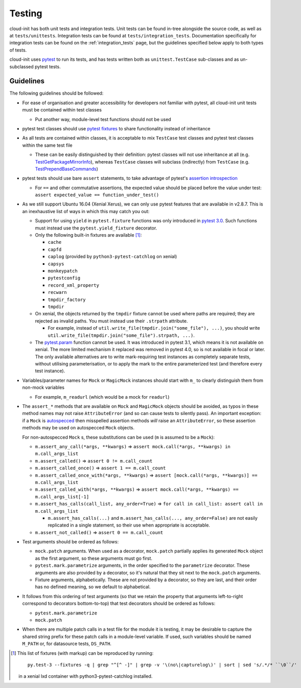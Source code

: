 *******
Testing
*******

cloud-init has both unit tests and integration tests. Unit tests can
be found in-tree alongside the source code, as well as
at ``tests/unittests``. Integration tests can be found at
``tests/integration_tests``. Documentation specifically for integration
tests can be found on the :ref:`integration_tests` page, but
the guidelines specified below apply to both types of tests.

cloud-init uses `pytest`_ to run its tests, and has tests written both
as ``unittest.TestCase`` sub-classes and as un-subclassed pytest tests.

Guidelines
==========

The following guidelines should be followed:

* For ease of organisation and greater accessibility for developers not
  familiar with pytest, all cloud-init unit tests must be contained
  within test classes

  * Put another way, module-level test functions should not be used

* pytest test classes should use `pytest fixtures`_ to share
  functionality instead of inheritance

* As all tests are contained within classes, it is acceptable to mix
  ``TestCase`` test classes and pytest test classes within the same
  test file

  * These can be easily distinguished by their definition: pytest
    classes will not use inheritance at all (e.g.
    `TestGetPackageMirrorInfo`_), whereas ``TestCase`` classes will
    subclass (indirectly) from ``TestCase`` (e.g.
    `TestPrependBaseCommands`_)

* pytest tests should use bare ``assert`` statements, to take advantage
  of pytest's `assertion introspection`_

  * For ``==`` and other commutative assertions, the expected value
    should be placed before the value under test:
    ``assert expected_value == function_under_test()``

* As we still support Ubuntu 16.04 (Xenial Xerus), we can only use
  pytest features that are available in v2.8.7.  This is an
  inexhaustive list of ways in which this may catch you out:

  * Support for using ``yield`` in ``pytest.fixture`` functions was
    only introduced in `pytest 3.0`_.  Such functions must instead use
    the ``pytest.yield_fixture`` decorator.

  * Only the following built-in fixtures are available
    [#fixture-list]_:

    * ``cache``
    * ``capfd``
    * ``caplog`` (provided by ``python3-pytest-catchlog`` on xenial)
    * ``capsys``
    * ``monkeypatch``
    * ``pytestconfig``
    * ``record_xml_property``
    * ``recwarn``
    * ``tmpdir_factory``
    * ``tmpdir``

  * On xenial, the objects returned by the ``tmpdir`` fixture cannot be
    used where paths are required; they are rejected as invalid paths.
    You must instead use their ``.strpath`` attribute.

    * For example, instead of
      ``util.write_file(tmpdir.join("some_file"), ...)``, you should
      write ``util.write_file(tmpdir.join("some_file").strpath, ...)``.

  * The `pytest.param`_ function cannot be used. It was introduced in
    pytest 3.1, which means it is not available on xenial.  The more
    limited mechanism it replaced was removed in pytest 4.0, so is not
    available in focal or later.  The only available alternatives are
    to write mark-requiring test instances as completely separate
    tests, without utilising parameterisation, or to apply the mark to
    the entire parameterized test (and therefore every test instance).

* Variables/parameter names for ``Mock`` or ``MagicMock`` instances
  should start with ``m_`` to clearly distinguish them from non-mock
  variables

  * For example, ``m_readurl`` (which would be a mock for ``readurl``)

* The ``assert_*`` methods that are available on ``Mock`` and
  ``MagicMock`` objects should be avoided, as typos in these method
  names may not raise ``AttributeError`` (and so can cause tests to
  silently pass).  An important exception: if a ``Mock`` is
  `autospecced`_ then misspelled assertion methods *will* raise an
  ``AttributeError``, so these assertion methods may be used on
  autospecced ``Mock`` objects.

  For non-autospecced ``Mock`` s, these substitutions can be used
  (``m`` is assumed to be a ``Mock``):

  * ``m.assert_any_call(*args, **kwargs)`` => ``assert
    mock.call(*args, **kwargs) in m.call_args_list``
  * ``m.assert_called()`` => ``assert 0 != m.call_count``
  * ``m.assert_called_once()`` => ``assert 1 == m.call_count``
  * ``m.assert_called_once_with(*args, **kwargs)`` => ``assert
    [mock.call(*args, **kwargs)] == m.call_args_list``
  * ``m.assert_called_with(*args, **kwargs)`` => ``assert
    mock.call(*args, **kwargs) == m.call_args_list[-1]``
  * ``m.assert_has_calls(call_list, any_order=True)`` => ``for call in
    call_list: assert call in m.call_args_list``

    * ``m.assert_has_calls(...)`` and ``m.assert_has_calls(...,
      any_order=False)`` are not easily replicated in a single
      statement, so their use when appropriate is acceptable.

  * ``m.assert_not_called()`` => ``assert 0 == m.call_count``

* Test arguments should be ordered as follows:

  * ``mock.patch`` arguments.  When used as a decorator, ``mock.patch``
    partially applies its generated ``Mock`` object as the first
    argument, so these arguments must go first.
  * ``pytest.mark.parametrize`` arguments, in the order specified to
    the ``parametrize`` decorator.  These arguments are also provided
    by a decorator, so it's natural that they sit next to the
    ``mock.patch`` arguments.
  * Fixture arguments, alphabetically.  These are not provided by a
    decorator, so they are last, and their order has no defined
    meaning, so we default to alphabetical.

* It follows from this ordering of test arguments (so that we retain
  the property that arguments left-to-right correspond to decorators
  bottom-to-top) that test decorators should be ordered as follows:

  * ``pytest.mark.parametrize``
  * ``mock.patch``

* When there are multiple patch calls in a test file for the module it
  is testing, it may be desirable to capture the shared string prefix
  for these patch calls in a module-level variable.  If used, such
  variables should be named ``M_PATH`` or, for datasource tests,
  ``DS_PATH``.

.. [#fixture-list] This list of fixtures (with markup) can be
   reproduced by running::

     py.test-3 --fixtures -q | grep "^[^ -]" | grep -v '\(no\|capturelog\)' | sort | sed 's/.*/* ``\0``/'

   in a xenial lxd container with python3-pytest-catchlog installed.

.. _pytest: https://docs.pytest.org/
.. _pytest fixtures: https://docs.pytest.org/en/latest/fixture.html
.. _TestGetPackageMirrorInfo: https://github.com/canonical/cloud-init/blob/42f69f410ab8850c02b1f53dd67c132aa8ef64f5/cloudinit/distros/tests/test_init.py\#L15
.. _TestPrependBaseCommands: https://github.com/canonical/cloud-init/blob/master/cloudinit/tests/test_subp.py#L9
.. _assertion introspection: https://docs.pytest.org/en/latest/assert.html
.. _pytest 3.0: https://docs.pytest.org/en/latest/changelog.html#id1093
.. _pytest.param: https://docs.pytest.org/en/latest/reference.html#pytest-param
.. _autospecced: https://docs.python.org/3.8/library/unittest.mock.html#autospeccing
